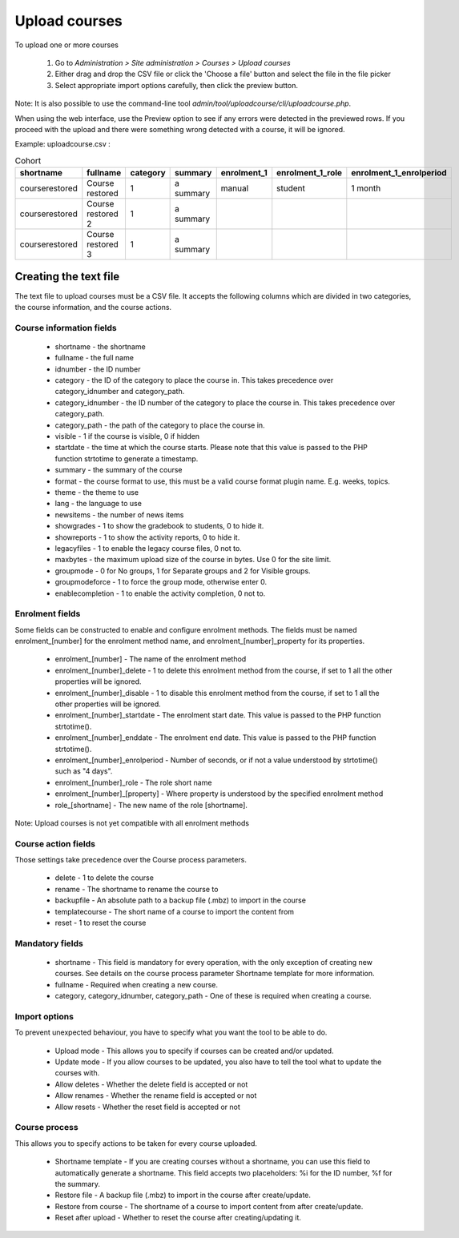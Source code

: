 .. _upload_courses:

Upload courses
===============
To upload one or more courses

    1. Go to *Administration > Site administration > Courses > Upload courses*
    2. Either drag and drop the CSV file or click the 'Choose a file' button and select the file in the file picker
    3. Select appropriate import options carefully, then click the preview button. 
    
Note: It is also possible to use the command-line tool *admin/tool/uploadcourse/cli/uploadcourse.php*.

When using the web interface, use the Preview option to see if any errors were detected in the previewed rows. If you proceed with the upload and there were something wrong detected with a course, it will be ignored. 

Example: 
uploadcourse.csv :

.. list-table:: Cohort
   :widths: 20 20 20 20 20 20 20
   :header-rows: 1

   * - shortname
     - fullname
     - category
     - summary
     - enrolment_1
     - enrolment_1_role
     - enrolment_1_enrolperiod
   * - courserestored
     - Course restored
     - 1
     - a summary
     - manual
     - student
     - 1 month
   * - courserestored
     - Course restored 2
     - 1
     - a summary
     -
     -
     -
   * - courserestored
     - Course restored 3
     - 1
     - a summary
     -
     -
     -

Creating the text file
-----------------------
The text file to upload courses must be a CSV file. It accepts the following columns which are divided in two categories, the course information, and the course actions. 

Course information fields
^^^^^^^^^^^^^^^^^^^^^^^^^^

   * shortname - the shortname 
   * fullname - the full name 
   * idnumber - the ID number 
   * category - the ID of the category to place the course in. This takes precedence over category_idnumber and category_path. 
   * category_idnumber - the ID number of the category to place the course in. This takes precedence over category_path. 
   * category_path - the path of the category to place the course in.
   * visible - 1 if the course is visible, 0 if hidden 
   * startdate - the time at which the course starts. Please note that this value is passed to the PHP function strtotime to generate a timestamp. 
   * summary - the summary of the course 
   * format - the course format to use, this must be a valid course format plugin name. E.g. weeks, topics. 
   * theme - the theme to use 
   * lang - the language to use 
   * newsitems - the number of news items 
   * showgrades - 1 to show the gradebook to students, 0 to hide it. 
   * showreports - 1 to show the activity reports, 0 to hide it. 
   * legacyfiles - 1 to enable the legacy course files, 0 not to. 
   * maxbytes - the maximum upload size of the course in bytes. Use 0 for the site limit. 
   * groupmode - 0 for No groups, 1 for Separate groups and 2 for Visible groups. 
   * groupmodeforce - 1 to force the group mode, otherwise enter 0. 
   * enablecompletion - 1 to enable the activity completion, 0 not to. 
   
Enrolment fields
^^^^^^^^^^^^^^^^^

Some fields can be constructed to enable and configure enrolment methods. The fields must be named enrolment_[number] for the enrolment method name, and enrolment_[number]_property for its properties.

   * enrolment_[number] - The name of the enrolment method 
   * enrolment_[number]_delete - 1 to delete this enrolment method from the course, if set to 1 all the other properties will be ignored. 
   * enrolment_[number]_disable - 1 to disable this enrolment method from the course, if set to 1 all the other properties will be ignored. 
   * enrolment_[number]_startdate - The enrolment start date. This value is passed to the PHP function strtotime(). 
   * enrolment_[number]_enddate - The enrolment end date. This value is passed to the PHP function strtotime(). 
   * enrolment_[number]_enrolperiod - Number of seconds, or if not a value understood by strtotime() such as "4 days". 
   * enrolment_[number]_role - The role short name 
   * enrolment_[number]_[property] - Where property is understood by the specified enrolment method 
   * role_[shortname] - The new name of the role [shortname]. 
   
Note: Upload courses is not yet compatible with all enrolment methods

Course action fields
^^^^^^^^^^^^^^^^^^^^^

Those settings take precedence over the Course process parameters.

   * delete - 1 to delete the course 
   * rename - The shortname to rename the course to 
   * backupfile - An absolute path to a backup file (.mbz) to import in the course 
   * templatecourse - The short name of a course to import the content from 
   * reset - 1 to reset the course 

Mandatory fields
^^^^^^^^^^^^^^^^^

   * shortname - This field is mandatory for every operation, with the only exception of creating new courses. See details on the course process parameter Shortname template for more information. 
   * fullname - Required when creating a new course. 
   * category, category_idnumber, category_path - One of these is required when creating a course. 


Import options
^^^^^^^^^^^^^^^

To prevent unexpected behaviour, you have to specify what you want the tool to be able to do.

   * Upload mode - This allows you to specify if courses can be created and/or updated. 
   * Update mode - If you allow courses to be updated, you also have to tell the tool what to update the courses with. 
   * Allow deletes - Whether the delete field is accepted or not 
   * Allow renames - Whether the rename field is accepted or not 
   * Allow resets - Whether the reset field is accepted or not 

Course process
^^^^^^^^^^^^^^^

This allows you to specify actions to be taken for every course uploaded.

   * Shortname template - If you are creating courses without a shortname, you can use this field to automatically generate a shortname. This field accepts two placeholders: %i for the ID number, %f for the summary. 
   * Restore file - A backup file (.mbz) to import in the course after create/update. 
   * Restore from course - The shortname of a course to import content from after create/update. 
   * Reset after upload - Whether to reset the course after creating/updating it. 
















